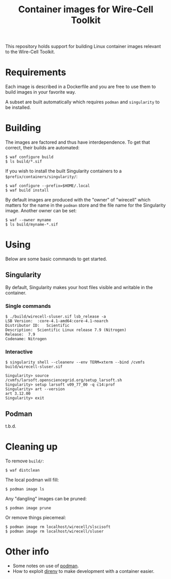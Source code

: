 #+title: Container images for Wire-Cell Toolkit

This repository holds support for building Linux container images
relevant to the Wire-Cell Toolkit.

* Requirements

Each image is described in a Dockerfile and you are free to use them
to build images in your favorite way.

A subset are built automatically which requires ~podman~ and ~singularity~
to be installed.

* Building

The images are factored and thus have interdependence.  To get that
correct, their builds are automated:

#+begin_example
  $ waf configure build
  $ ls build/*.sif
#+end_example

If you wish to install the built Singularity containers to a ~$prefix/containers/singularity/~:

#+begin_example
  $ waf configure --prefix=$HOME/.local
  $ waf build install
#+end_example

By default images are produced with the "owner" of "wirecell" which
matters for the name in the ~podman~ store and the file name for the
Singularity image.  Another owner can be set:

#+begin_example
  $ waf --owner myname
  $ ls build/myname-*.sif
#+end_example

* Using

Below are some basic commands to get started.

** Singularity

By default, Singularity makes your host files visible and writable in
the container.

*** Single commands

#+begin_example
  $ ./build/wirecell-sluser.sif lsb_release -a
  LSB Version:	:core-4.1-amd64:core-4.1-noarch
  Distributor ID:	Scientific
  Description:	Scientific Linux release 7.9 (Nitrogen)
  Release:	7.9
  Codename:	Nitrogen
#+end_example

*** Interactive 

#+begin_example
  $ singularity shell --cleanenv --env TERM=xterm --bind /cvmfs build/wirecell-sluser.sif 
  
  Singularity> source /cvmfs/larsoft.opensciencegrid.org/setup_larsoft.sh 
  Singularity> setup larsoft v09_77_00 -q c14:prof
  Singularity> art --version
  art 3.12.00
  Singularity> exit
#+end_example

** Podman

t.b.d.

* Cleaning up

To remove ~build/~:
#+begin_example
  $ waf distclean
#+end_example

The local podman will fill:

#+begin_example
  $ podman image ls
#+end_example

Any "dangling" images can be pruned:

#+begin_example
  $ podman image prune
#+end_example

Or remove things piecemeal:

#+begin_example
  $ podman image rm localhost/wirecell/slscisoft
  $ podman image rm localhost/wirecell/sluser
#+end_example


* Other info

- Some notes on use of [[file:docs/podman.org][podman]].
- How to exploit [[file:docs/direnv.org][direnv]] to make development with a container easier.
